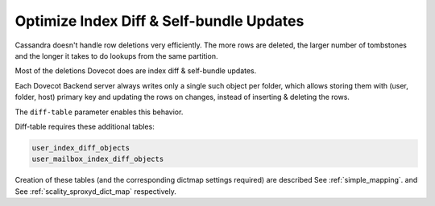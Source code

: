 .. _optimize_index_diff_and_Self_bundle_Updates:

=================================================
Optimize Index Diff & Self-bundle Updates
=================================================

Cassandra doesn't handle row deletions very efficiently. The more rows are
deleted, the larger number of tombstones and the longer it takes to do lookups
from the same partition.

Most of the deletions Dovecot does are index diff & self-bundle updates.

Each Dovecot Backend server always writes only a single such object per folder,
which allows storing them with (user, folder, host) primary key and updating
the rows on changes, instead of inserting & deleting the rows.

The ``diff-table`` parameter enables this behavior.

Diff-table requires these additional tables:

.. code-block:: none

  user_index_diff_objects
  user_mailbox_index_diff_objects

Creation of these tables (and the corresponding dictmap settings required) are
described See :ref:`simple_mapping`. and See :ref:`scality_sproxyd_dict_map`
respectively.
